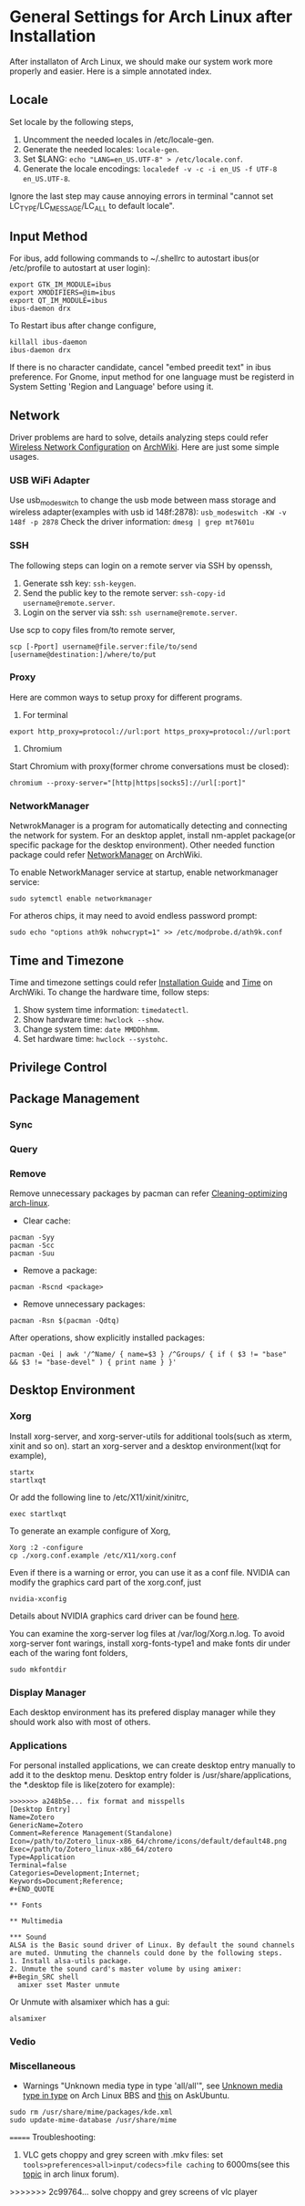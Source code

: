 * General Settings for Arch Linux after Installation

After installaton of Arch Linux, we should make our system work more properly and easier. Here is a simple annotated index.

** Locale
Set locale by the following steps, 
1. Uncomment the needed locales in /etc/locale-gen.
2. Generate the needed locales: =locale-gen=.
3. Set $LANG: =echo "LANG=en_US.UTF-8" > /etc/locale.conf=.
4. Generate the locale encodings: =localedef -v -c -i en_US -f UTF-8 en_US.UTF-8=.

Ignore the last step may cause annoying errors in terminal "cannot set LC_TYPE/LC_MESSAGE/LC_ALL to default locale".

** Input Method
For ibus, add following commands to ~/.shellrc to autostart ibus(or /etc/profile to autostart at user login):
#+Begin_SRC shell
  export GTK_IM_MODULE=ibus
  export XMODIFIERS=@im=ibus
  export QT_IM_MODULE=ibus
  ibus-daemon drx
#+End_SRC

To Restart ibus after change configure,
#+Begin_SRC shell
  killall ibus-daemon
  ibus-daemon drx
#+End_SRC

If there is no character candidate, cancel "embed preedit text" in ibus preference.
For Gnome, input method for one language must be registerd in System Setting 'Region and Language' before using it.

** Network
Driver problems are hard to solve, details analyzing steps could refer [[https://wiki.archlinux.org/index.php/Wireless_network_configuration][Wireless Network Configuration]] on [[https://wiki.archlinux.org][ArchWiki]]. Here are just some simple usages.
*** USB WiFi Adapter
Use usb_modeswitch to change the usb mode between mass storage and wireless adapter(examples with usb id 148f:2878): =usb_modeswitch -KW -v 148f -p 2878=
Check the driver information: =dmesg | grep mt7601u=

*** SSH
The following steps can login on a remote server via SSH by openssh,
1. Generate ssh key: =ssh-keygen=.
2. Send the public key to the remote server: =ssh-copy-id username@remote.server=.
3. Login on the server via ssh: =ssh username@remote.server=.

Use scp to copy files from/to remote server,
#+Begin_SRC shell
  scp [-Pport] username@file.server:file/to/send [username@destination:]/where/to/put
#+END_SRC

*** Proxy
Here are common ways to setup proxy for different programs.
1. For terminal
#+Begin_SRC shell
  export http_proxy=protocol://url:port https_proxy=protocol://url:port
#+End_SRC
2. Chromium
Start Chromium with proxy(former chrome conversations must be closed):
#+Begin_SRC shell
  chromium --proxy-server="[http|https|socks5]://url[:port]"
#+End_SRC

*** NetworkManager
NetwrokManager is a program for automatically detecting and connecting the network for system. For an desktop applet, install nm-applet package(or specific package for the desktop environment). Other needed function package could refer [[https://wiki.archlinux.org/index.php/NetworkManager][NetworkManager]] on ArchWiki.

To enable NetworkManager service at startup, enable networkmanager service:
#+Begin_SRC shell
  sudo sytemctl enable networkmanager
#+End_SRC

For atheros chips, it may need to avoid endless password prompt:
#+Begin_SRC shell
  sudo echo "options ath9k nohwcrypt=1" >> /etc/modprobe.d/ath9k.conf
#+End_SRC

** Time and Timezone
Time and timezone settings could refer [[https://wiki.archlinux.org/index.php/Installation_guide#Update_the_system_clock][Installation Guide]] and [[https://wiki.archlinux.org/index.php/Time][Time]] on ArchWiki.
To change the hardware time, follow steps:
1. Show system time information: =timedatectl=.
2. Show hardware time: =hwclock --show=.
3. Change system time: =date MMDDhhmm=.
4. Set hardware time: =hwclock --systohc=.

** Privilege Control

** Package Management

*** Sync

*** Query

*** Remove
Remove unnecessary packages by pacman can refer [[https://bbs.archlinux.org/viewtopic.php?pid%3D690438][Cleaning-optimizing arch-linux]].
- Clear cache:
#+Begin_SRC shell
  pacman -Syy
  pacman -Scc
  pacman -Suu
#+End_SRC
- Remove a package:
#+Begin_SRC shell
  pacman -Rscnd <package>
#+End_SRC
- Remove unnecessary packages:
#+Begin_SRC shell
  pacman -Rsn $(pacman -Qdtq)
#+End_SRC
After operations, show explicitly installed packages:
#+Begin_SRC shell
  pacman -Qei | awk '/^Name/ { name=$3 } /^Groups/ { if ( $3 != "base" && $3 != "base-devel" ) { print name } }'
#+End_SRC

** Desktop Environment

*** Xorg
Install xorg-server, and xorg-server-utils for additional tools(such as xterm, xinit and so on).
start an xorg-server and a desktop environment(lxqt for example),
#+Begin_SRC shell 
  startx
  startlxqt
#+End_SRC
Or add the following line to /etc/X11/xinit/xinitrc,
#+Begin_SRC shell
  exec startlxqt
#+End_SRC
To generate an example configure of Xorg, 
#+Begin_SRC shell
  Xorg :2 -configure
  cp ./xorg.conf.example /etc/X11/xorg.conf
#+End_SRC
Even if there is a warning or error, you can use it as a conf file.
NVIDIA can modify the graphics card part of the xorg.conf, just 
#+Begin_SRC shell 
  nvidia-xconfig
#+End_SRC
Details about NVIDIA graphics card driver can be found [[https://wiki.archlinux.org/index.php/NVIDIA][here]].

You can examine the xorg-server log files at /var/log/Xorg.n.log.
To avoid xorg-server font warings, install xorg-fonts-type1 and make fonts dir under each of the waring font folders,
#+Begin_SRC shell
  sudo mkfontdir
#+End_SRC 

*** Display Manager
Each desktop environment has its prefered display manager while they should work also with most of others.

*** Applications 

For personal installed applications, we can create desktop entry manually to add it to the desktop menu. Desktop entry folder is /usr/share/applications, the *.desktop file is like(zotero for example):
#+Begin_SRC text
>>>>>>> a248b5e... fix format and misspells
[Desktop Entry]
Name=Zotero 
GenericName=Zotero 
Comment=Reference Management(Standalone) 
Icon=/path/to/Zotero_linux-x86_64/chrome/icons/default/default48.png 
Exec=/path/to/Zotero_linux-x86_64/zotero 
Type=Application 
Terminal=false 
Categories=Development;Internet; 
Keywords=Document;Reference;
#+END_QUOTE 

** Fonts

** Multimedia

*** Sound
ALSA is the Basic sound driver of Linux. By default the sound channels are muted. Unmuting the channels could done by the following steps.
1. Install alsa-utils package.
2. Unmute the sound card's master volume by using amixer:
#+Begin_SRC shell
  amixer sset Master unmute
#+End_SRc
Or Unmute with alsamixer which has a gui:
#+Begin_SRC shell
  alsamixer
#+End_SRC

*** Vedio

*** Miscellaneous

- Warnings "Unknown media type in type 'all/all'", see [[https://bbs.archlinux.org/viewtopic.php?id%3D207911][Unknown media type in type]] on Arch Linux BBS and [[https://askubuntu.com/questions/456183/what-does-unknown-media-type-in-type-all-all-mean][this]] on AskUbuntu.
#+Begin_SRC shell
  sudo rm /usr/share/mime/packages/kde.xml 
  sudo update-mime-database /usr/share/mime
#+End_SRC






=======
Troubleshooting:

1. VLC gets choppy and grey screen with .mkv files: set =tools>preferences>all>input/codecs>file caching= to 6000ms(see this [[https://bbs.archlinux.org/viewtopic.php?id=201387][topic]] in arch linux forum).
>>>>>>> 2c99764... solve choppy and grey screens of vlc player

